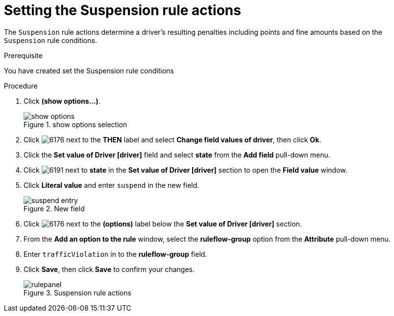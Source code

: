 [id='guided-suspension-rule-actions-proc']
= Setting the Suspension rule actions

The `Suspension` rule actions determine a driver's resulting penalties including points and fine amounts based on the `Suspension` rule conditions.

.Prerequisite
You have created set the Suspension rule conditions

.Procedure
. Click *(show options…​)*.
+

.show options selection
image::show_options.png[]
. Click image:6176.png[] next to the *THEN* label and select *Change field values of driver*, then click *Ok*.
. Click the *Set value of Driver [driver]* field and select *state* from the *Add field* pull-down menu.
. Click image:6191.png[] next to *state* in the *Set value of Driver [driver]* section to open the *Field value* window.
. Click *Literal value* and enter `suspend` in the new field.
+

.New field
image::suspend_entry.png[]
. Click image:6176.png[] next to the *(options)* label below the *Set value of Driver [driver]* section.
. From the *Add an option to the rule* window, select the *ruleflow-group* option from the *Attribute* pull-down menu.
. Enter `trafficViolation` in to the *ruleflow-group* field.
. Click *Save*, then click *Save* to confirm your changes.
+

.Suspension rule actions
image::rulepanel.png[]
